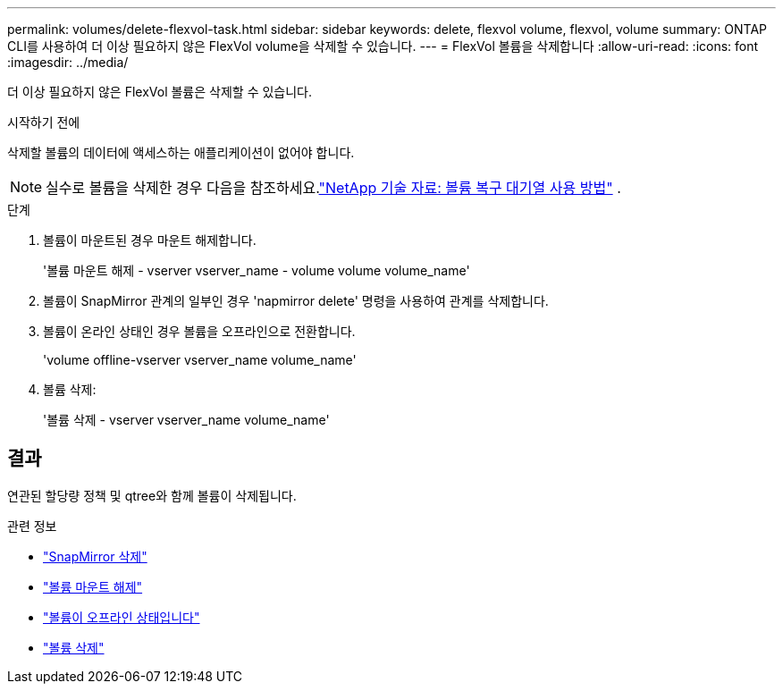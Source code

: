 ---
permalink: volumes/delete-flexvol-task.html 
sidebar: sidebar 
keywords: delete, flexvol volume, flexvol, volume 
summary: ONTAP CLI를 사용하여 더 이상 필요하지 않은 FlexVol volume을 삭제할 수 있습니다. 
---
= FlexVol 볼륨을 삭제합니다
:allow-uri-read: 
:icons: font
:imagesdir: ../media/


[role="lead"]
더 이상 필요하지 않은 FlexVol 볼륨은 삭제할 수 있습니다.

.시작하기 전에
삭제할 볼륨의 데이터에 액세스하는 애플리케이션이 없어야 합니다.

[NOTE]
====
실수로 볼륨을 삭제한 경우 다음을 참조하세요.link:https://kb.netapp.com/Advice_and_Troubleshooting/Data_Storage_Software/ONTAP_OS/How_to_use_the_Volume_Recovery_Queue["NetApp 기술 자료: 볼륨 복구 대기열 사용 방법"^] .

====
.단계
. 볼륨이 마운트된 경우 마운트 해제합니다.
+
'볼륨 마운트 해제 - vserver vserver_name - volume volume volume_name'

. 볼륨이 SnapMirror 관계의 일부인 경우 'napmirror delete' 명령을 사용하여 관계를 삭제합니다.
. 볼륨이 온라인 상태인 경우 볼륨을 오프라인으로 전환합니다.
+
'volume offline-vserver vserver_name volume_name'

. 볼륨 삭제:
+
'볼륨 삭제 - vserver vserver_name volume_name'





== 결과

연관된 할당량 정책 및 qtree와 함께 볼륨이 삭제됩니다.

.관련 정보
* link:https://docs.netapp.com/us-en/ontap-cli/snapmirror-delete.html["SnapMirror 삭제"]
* link:https://docs.netapp.com/us-en/ontap-cli/volume-unmount.html["볼륨 마운트 해제"]
* link:https://docs.netapp.com/us-en/ontap-cli/volume-offline.html["볼륨이 오프라인 상태입니다"]
* link:https://docs.netapp.com/us-en/ontap-cli/volume-delete.html["볼륨 삭제"]

